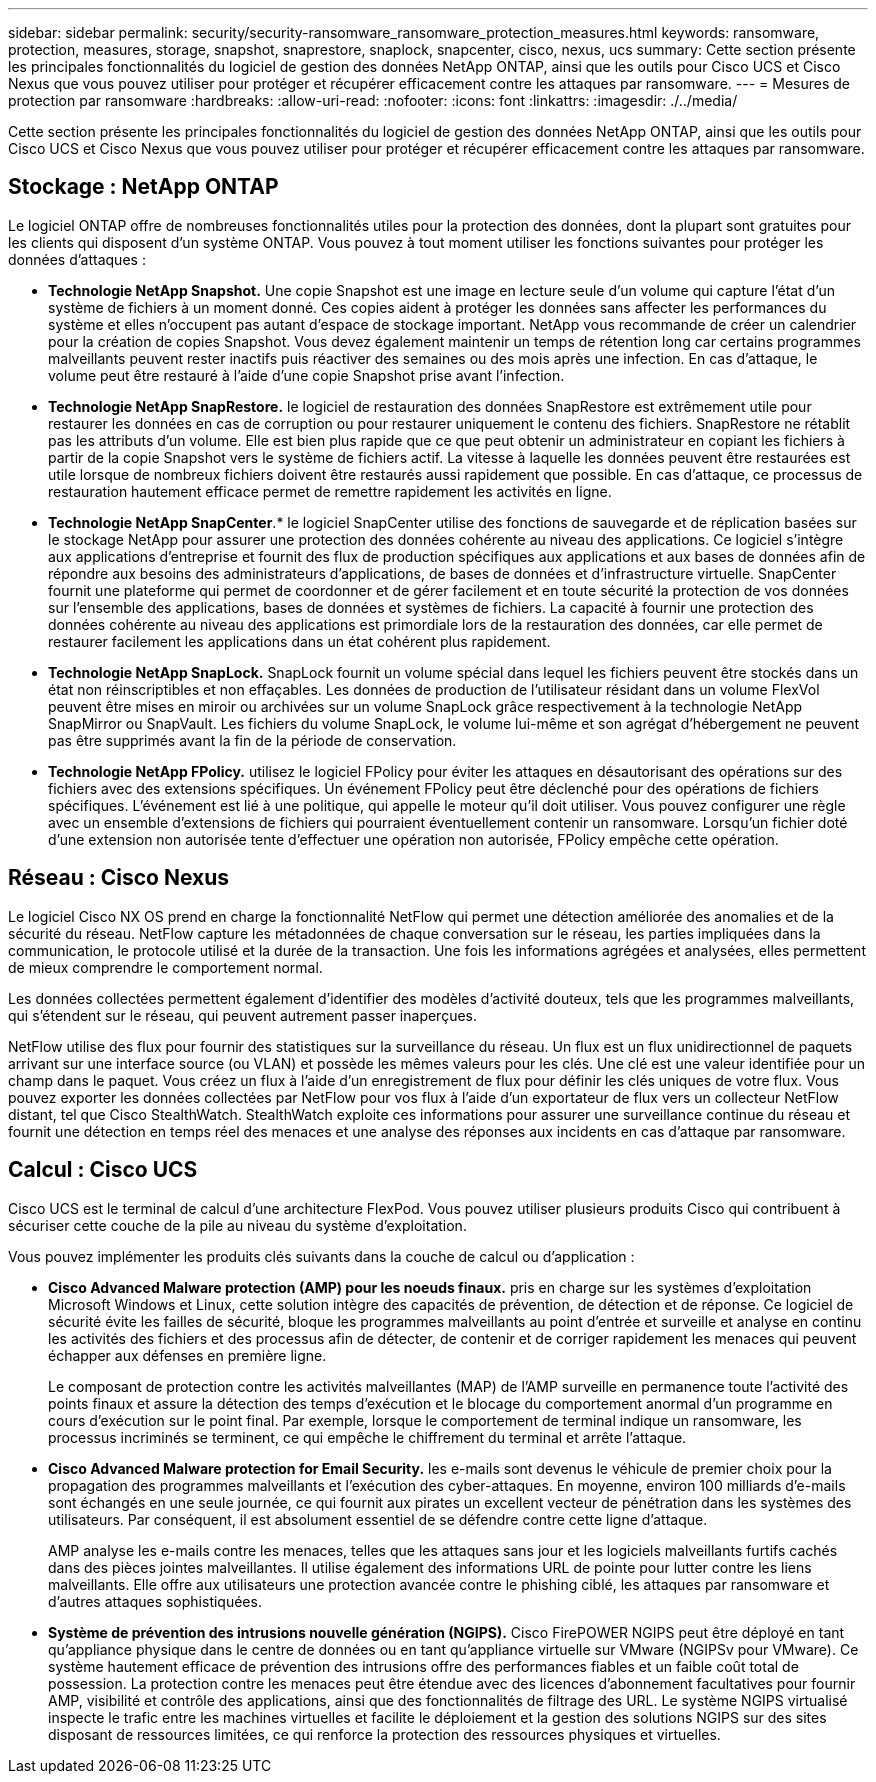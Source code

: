 ---
sidebar: sidebar 
permalink: security/security-ransomware_ransomware_protection_measures.html 
keywords: ransomware, protection, measures, storage, snapshot, snaprestore, snaplock, snapcenter, cisco, nexus, ucs 
summary: Cette section présente les principales fonctionnalités du logiciel de gestion des données NetApp ONTAP, ainsi que les outils pour Cisco UCS et Cisco Nexus que vous pouvez utiliser pour protéger et récupérer efficacement contre les attaques par ransomware. 
---
= Mesures de protection par ransomware
:hardbreaks:
:allow-uri-read: 
:nofooter: 
:icons: font
:linkattrs: 
:imagesdir: ./../media/


[role="lead"]
Cette section présente les principales fonctionnalités du logiciel de gestion des données NetApp ONTAP, ainsi que les outils pour Cisco UCS et Cisco Nexus que vous pouvez utiliser pour protéger et récupérer efficacement contre les attaques par ransomware.



== Stockage : NetApp ONTAP

Le logiciel ONTAP offre de nombreuses fonctionnalités utiles pour la protection des données, dont la plupart sont gratuites pour les clients qui disposent d'un système ONTAP. Vous pouvez à tout moment utiliser les fonctions suivantes pour protéger les données d'attaques :

* *Technologie NetApp Snapshot.* Une copie Snapshot est une image en lecture seule d'un volume qui capture l'état d'un système de fichiers à un moment donné. Ces copies aident à protéger les données sans affecter les performances du système et elles n'occupent pas autant d'espace de stockage important. NetApp vous recommande de créer un calendrier pour la création de copies Snapshot. Vous devez également maintenir un temps de rétention long car certains programmes malveillants peuvent rester inactifs puis réactiver des semaines ou des mois après une infection. En cas d'attaque, le volume peut être restauré à l'aide d'une copie Snapshot prise avant l'infection.
* *Technologie NetApp SnapRestore.* le logiciel de restauration des données SnapRestore est extrêmement utile pour restaurer les données en cas de corruption ou pour restaurer uniquement le contenu des fichiers. SnapRestore ne rétablit pas les attributs d'un volume. Elle est bien plus rapide que ce que peut obtenir un administrateur en copiant les fichiers à partir de la copie Snapshot vers le système de fichiers actif. La vitesse à laquelle les données peuvent être restaurées est utile lorsque de nombreux fichiers doivent être restaurés aussi rapidement que possible. En cas d'attaque, ce processus de restauration hautement efficace permet de remettre rapidement les activités en ligne.
* *Technologie NetApp SnapCenter*.* le logiciel SnapCenter utilise des fonctions de sauvegarde et de réplication basées sur le stockage NetApp pour assurer une protection des données cohérente au niveau des applications. Ce logiciel s'intègre aux applications d'entreprise et fournit des flux de production spécifiques aux applications et aux bases de données afin de répondre aux besoins des administrateurs d'applications, de bases de données et d'infrastructure virtuelle. SnapCenter fournit une plateforme qui permet de coordonner et de gérer facilement et en toute sécurité la protection de vos données sur l'ensemble des applications, bases de données et systèmes de fichiers. La capacité à fournir une protection des données cohérente au niveau des applications est primordiale lors de la restauration des données, car elle permet de restaurer facilement les applications dans un état cohérent plus rapidement.
* *Technologie NetApp SnapLock.* SnapLock fournit un volume spécial dans lequel les fichiers peuvent être stockés dans un état non réinscriptibles et non effaçables. Les données de production de l'utilisateur résidant dans un volume FlexVol peuvent être mises en miroir ou archivées sur un volume SnapLock grâce respectivement à la technologie NetApp SnapMirror ou SnapVault. Les fichiers du volume SnapLock, le volume lui-même et son agrégat d'hébergement ne peuvent pas être supprimés avant la fin de la période de conservation.
* *Technologie NetApp FPolicy.* utilisez le logiciel FPolicy pour éviter les attaques en désautorisant des opérations sur des fichiers avec des extensions spécifiques. Un événement FPolicy peut être déclenché pour des opérations de fichiers spécifiques. L'événement est lié à une politique, qui appelle le moteur qu'il doit utiliser. Vous pouvez configurer une règle avec un ensemble d'extensions de fichiers qui pourraient éventuellement contenir un ransomware. Lorsqu'un fichier doté d'une extension non autorisée tente d'effectuer une opération non autorisée, FPolicy empêche cette opération.




== Réseau : Cisco Nexus

Le logiciel Cisco NX OS prend en charge la fonctionnalité NetFlow qui permet une détection améliorée des anomalies et de la sécurité du réseau. NetFlow capture les métadonnées de chaque conversation sur le réseau, les parties impliquées dans la communication, le protocole utilisé et la durée de la transaction. Une fois les informations agrégées et analysées, elles permettent de mieux comprendre le comportement normal.

Les données collectées permettent également d'identifier des modèles d'activité douteux, tels que les programmes malveillants, qui s'étendent sur le réseau, qui peuvent autrement passer inaperçues.

NetFlow utilise des flux pour fournir des statistiques sur la surveillance du réseau. Un flux est un flux unidirectionnel de paquets arrivant sur une interface source (ou VLAN) et possède les mêmes valeurs pour les clés. Une clé est une valeur identifiée pour un champ dans le paquet. Vous créez un flux à l'aide d'un enregistrement de flux pour définir les clés uniques de votre flux. Vous pouvez exporter les données collectées par NetFlow pour vos flux à l'aide d'un exportateur de flux vers un collecteur NetFlow distant, tel que Cisco StealthWatch. StealthWatch exploite ces informations pour assurer une surveillance continue du réseau et fournit une détection en temps réel des menaces et une analyse des réponses aux incidents en cas d'attaque par ransomware.



== Calcul : Cisco UCS

Cisco UCS est le terminal de calcul d'une architecture FlexPod. Vous pouvez utiliser plusieurs produits Cisco qui contribuent à sécuriser cette couche de la pile au niveau du système d'exploitation.

Vous pouvez implémenter les produits clés suivants dans la couche de calcul ou d'application :

* *Cisco Advanced Malware protection (AMP) pour les noeuds finaux.* pris en charge sur les systèmes d'exploitation Microsoft Windows et Linux, cette solution intègre des capacités de prévention, de détection et de réponse. Ce logiciel de sécurité évite les failles de sécurité, bloque les programmes malveillants au point d'entrée et surveille et analyse en continu les activités des fichiers et des processus afin de détecter, de contenir et de corriger rapidement les menaces qui peuvent échapper aux défenses en première ligne.
+
Le composant de protection contre les activités malveillantes (MAP) de l'AMP surveille en permanence toute l'activité des points finaux et assure la détection des temps d'exécution et le blocage du comportement anormal d'un programme en cours d'exécution sur le point final. Par exemple, lorsque le comportement de terminal indique un ransomware, les processus incriminés se terminent, ce qui empêche le chiffrement du terminal et arrête l'attaque.

* *Cisco Advanced Malware protection for Email Security.* les e-mails sont devenus le véhicule de premier choix pour la propagation des programmes malveillants et l'exécution des cyber-attaques. En moyenne, environ 100 milliards d'e-mails sont échangés en une seule journée, ce qui fournit aux pirates un excellent vecteur de pénétration dans les systèmes des utilisateurs. Par conséquent, il est absolument essentiel de se défendre contre cette ligne d'attaque.
+
AMP analyse les e-mails contre les menaces, telles que les attaques sans jour et les logiciels malveillants furtifs cachés dans des pièces jointes malveillantes. Il utilise également des informations URL de pointe pour lutter contre les liens malveillants. Elle offre aux utilisateurs une protection avancée contre le phishing ciblé, les attaques par ransomware et d'autres attaques sophistiquées.

* *Système de prévention des intrusions nouvelle génération (NGIPS).* Cisco FirePOWER NGIPS peut être déployé en tant qu'appliance physique dans le centre de données ou en tant qu'appliance virtuelle sur VMware (NGIPSv pour VMware). Ce système hautement efficace de prévention des intrusions offre des performances fiables et un faible coût total de possession. La protection contre les menaces peut être étendue avec des licences d'abonnement facultatives pour fournir AMP, visibilité et contrôle des applications, ainsi que des fonctionnalités de filtrage des URL. Le système NGIPS virtualisé inspecte le trafic entre les machines virtuelles et facilite le déploiement et la gestion des solutions NGIPS sur des sites disposant de ressources limitées, ce qui renforce la protection des ressources physiques et virtuelles.

